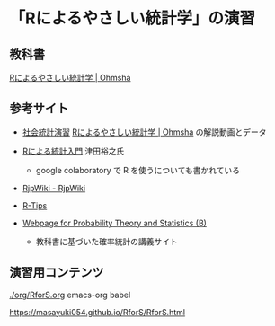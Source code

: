 * 「Rによるやさしい統計学」の演習

  

** 教科書

   [[https://www.ohmsha.co.jp/book/9784274067105/][Rによるやさしい統計学 | Ohmsha]]

** 参考サイト

   - [[http://www.cc.aoyama.ac.jp/~t41338/lecture/aoyama/stat2e/stat2e_top.html][社会統計演習]]    [[https://www.ohmsha.co.jp/book/9784274067105/][Rによるやさしい統計学 | Ohmsha]] の解説動画とデータ

   - [[https://htsuda.net/stats/][Rによる統計入門]] 津田裕之氏
     - google colaboratory で R を使うについても書かれている

   - [[http://www.okadajp.org/RWiki/][RjpWiki - RjpWiki]]

   - [[http://cse.naro.affrc.go.jp/takezawa/r-tips/r2.html][R-Tips]]

   - [[http://whitewell.sakura.ne.jp/R/][Webpage for Probability Theory and Statistics (B)]]
     - 教科書に基づいた確率統計の講義サイト
     
   
** 演習用コンテンツ
   
   [[./org/RforS.org]] emacs-org babel

   https://masayuki054.github.io/RforS/RforS.html
   
